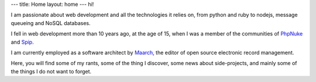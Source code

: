 ---
title: Home
layout: home
---
hi!

I am passionate about web development and all the technologies it relies on, 
from python and ruby to nodejs, message queueing and NoSQL databases.

I fell in web development more than 10 years ago, at the age of 15, when I was 
a member of the communities of PhpNuke_ and Spip_.

I am currently employed as a software architect by Maarch_, the editor of open source
electronic record management.

Here, you will find some of my rants, some of the thing I discover, some news
about side-projects, and mainly some of the things I do not want to forget.  

.. _PhpNuke: http://phpnuke.org
.. _Spip: http://www.spip.net
.. _Maarch: http://www.maarch.com/en